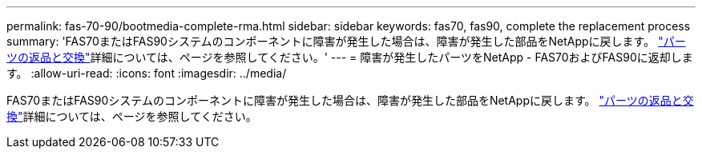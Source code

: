 ---
permalink: fas-70-90/bootmedia-complete-rma.html 
sidebar: sidebar 
keywords: fas70, fas90, complete the replacement process 
summary: 'FAS70またはFAS90システムのコンポーネントに障害が発生した場合は、障害が発生した部品をNetAppに戻します。 https://mysupport.netapp.com/site/info/rma["パーツの返品と交換"]詳細については、ページを参照してください。' 
---
= 障害が発生したパーツをNetApp - FAS70およびFAS90に返却します。
:allow-uri-read: 
:icons: font
:imagesdir: ../media/


[role="lead"]
FAS70またはFAS90システムのコンポーネントに障害が発生した場合は、障害が発生した部品をNetAppに戻します。 https://mysupport.netapp.com/site/info/rma["パーツの返品と交換"]詳細については、ページを参照してください。
